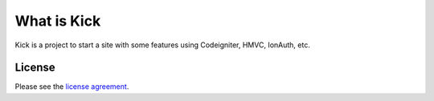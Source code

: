 ###################
What is Kick
###################

Kick is a project to start a site with some features using Codeigniter, HMVC, IonAuth, etc.

*******
License
*******

Please see the `license
agreement <https://github.com/marcelod/kick/blob/master/LICENSE>`_.